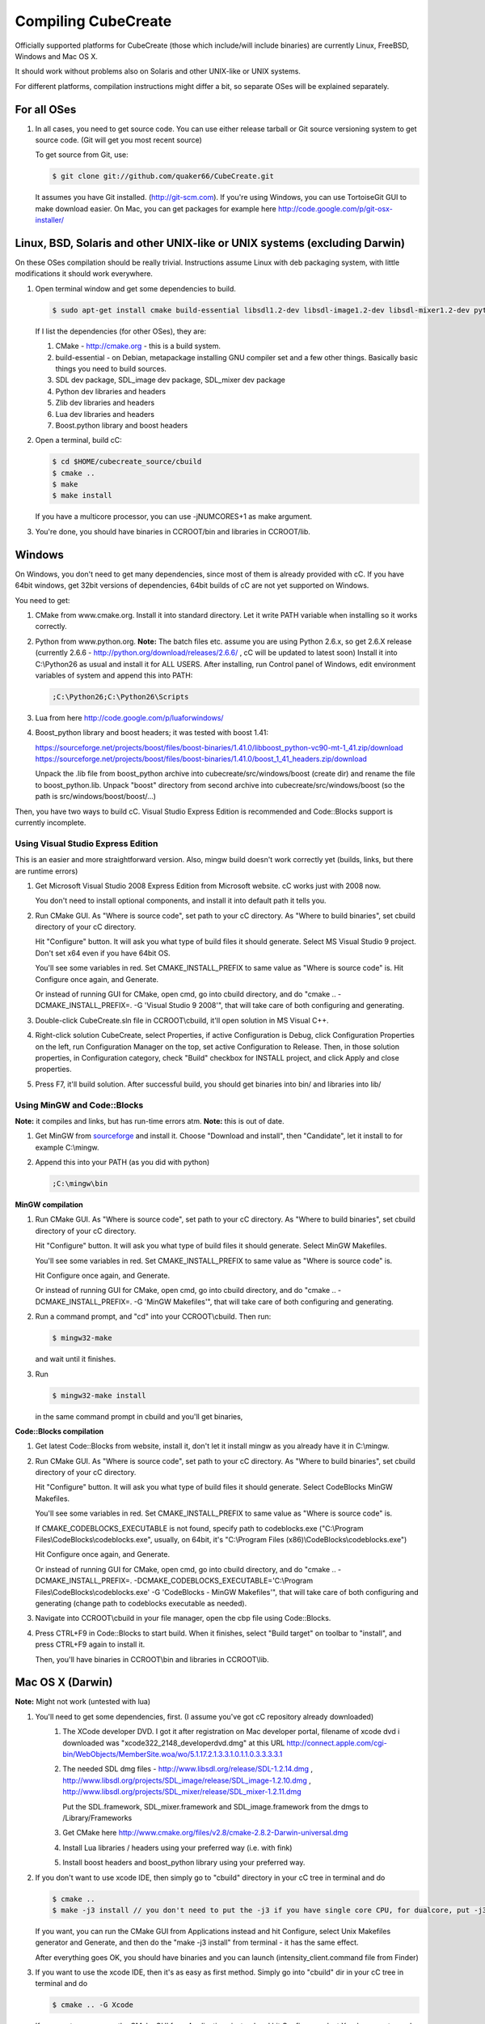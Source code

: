 
Compiling CubeCreate
********************

Officially supported platforms for CubeCreate (those which include/will include binaries) are currently Linux, FreeBSD, Windows and Mac OS X.

It should work without problems also on Solaris and other UNIX-like or UNIX systems.

For different platforms, compilation instructions might differ a bit, so separate OSes will be explained separately.

For all OSes
============

1. In all cases, you need to get source code. 
   You can use either release tarball or Git source versioning system to get source code.
   (Git will get you most recent source)

   To get source from Git, use:

   .. code-block :: bash

       $ git clone git://github.com/quaker66/CubeCreate.git

   It assumes you have Git installed. (http://git-scm.com).
   If you're using Windows, you can use TortoiseGit GUI to make download easier.
   On Mac, you can get packages for example here http://code.google.com/p/git-osx-installer/

Linux, BSD, Solaris and other UNIX-like or UNIX systems (excluding Darwin)
==========================================================================

On these OSes compilation should be really trivial.
Instructions assume Linux with deb packaging system,
with little modifications it should work everywhere.

1. Open terminal window and get some dependencies to build.

   .. code-block :: bash

       $ sudo apt-get install cmake build-essential libsdl1.2-dev libsdl-image1.2-dev libsdl-mixer1.2-dev python-dev zlib1g-dev liblua5.1-dev libboost-python-dev

   If I list the dependencies (for other OSes), they are:

   1. CMake - http://cmake.org - this is a build system.
   2. build-essential - on Debian, metapackage installing GNU compiler set and a few other things.
      Basically basic things you need to build sources.
   3. SDL dev package, SDL_image dev package, SDL_mixer dev package
   4. Python dev libraries and headers
   5. Zlib dev libraries and headers
   6. Lua dev libraries and headers
   7. Boost.python library and boost headers

2. Open a terminal, build cC:

   .. code-block :: bash

       $ cd $HOME/cubecreate_source/cbuild
       $ cmake ..
       $ make
       $ make install

   If you have a multicore processor, you can use -jNUMCORES+1 as make argument.

3. You're done, you should have binaries in CCROOT/bin and libraries in CCROOT/lib.

Windows
=======

On Windows, you don't need to get many dependencies, since most of them is already provided with cC.
If you have 64bit windows, get 32bit versions of dependencies, 64bit builds of cC are not yet supported on Windows.

You need to get:

1. CMake from www.cmake.org. Install it into standard directory. Let it write PATH variable when installing so it works correctly.
2. Python from www.python.org. **Note:** The batch files etc. assume
   you are using Python 2.6.x, so get 2.6.X release (currently 2.6.6 - http://python.org/download/releases/2.6.6/ , cC will be updated to latest soon)
   Install it into C:\\Python26 as usual and install it for ALL USERS.
   After installing, run Control panel of Windows, edit environment variables of system and append this into PATH:

   .. code-block :: bash

       ;C:\Python26;C:\Python26\Scripts

3. Lua from here http://code.google.com/p/luaforwindows/
4. Boost_python library and boost headers; it was tested with boost 1.41:

   https://sourceforge.net/projects/boost/files/boost-binaries/1.41.0/libboost_python-vc90-mt-1_41.zip/download
   https://sourceforge.net/projects/boost/files/boost-binaries/1.41.0/boost_1_41_headers.zip/download

   Unpack the .lib file from boost_python archive into cubecreate/src/windows/boost (create dir) and rename the file to boost_python.lib.
   Unpack "boost" directory from second archive into cubecreate/src/windows/boost (so the path is src/windows/boost/boost/...)

Then, you have two ways to build cC. Visual Studio Express Edition is recommended and Code::Blocks support is currently incomplete.

Using Visual Studio Express Edition
-----------------------------------

This is an easier and more straightforward version. Also, mingw build doesn't work correctly yet
(builds, links, but there are runtime errors)

1. Get Microsoft Visual Studio 2008 Express Edition from Microsoft website. cC works just with 2008 now.

   You don't need to install optional components, and install it into default path it tells you.

2. Run CMake GUI. As "Where is source code", set path to your cC directory. As "Where to build binaries",
   set cbuild directory of your cC directory.

   Hit "Configure" button. It will ask you what type of build files it should generate.
   Select MS Visual Studio 9 project. Don't set x64 even if you have 64bit OS.

   You'll see some variables in red. Set CMAKE_INSTALL_PREFIX to same value as "Where is source code" is.
   Hit Configure once again, and Generate.

   Or instead of running GUI for CMake, open cmd, go into cbuild directory, and do "cmake .. -DCMAKE_INSTALL_PREFIX=. -G 'Visual Studio 9 2008'",
   that will take care of both configuring and generating.

3. Double-click CubeCreate.sln file in CCROOT\\cbuild, it'll open solution in MS Visual C++.

4. Right-click solution CubeCreate, select Properties, if active Configuration is Debug,
   click Configuration Properties on the left, run Configuration Manager on the top, set active
   Configuration to Release. Then, in those solution properties, in Configuration category, check "Build" checkbox for
   INSTALL project, and click Apply and close properties.

5. Press F7, it'll build solution. After successful build, you should get binaries into bin/ and libraries into lib/

Using MinGW and Code::Blocks
----------------------------

**Note:** it compiles and links, but has run-time errors atm.
**Note:** this is out of date.

1. Get MinGW from `sourceforge <http://sourceforge.net/projects/mingw/files/Automated MinGW Installer/MinGW 5.1.6/MinGW-5.1.6.exe/download>`_ and install it.
   Choose "Download and install", then "Candidate", let it install to for example C:\\mingw.

2. Append this into your PATH (as you did with python)

   .. code-block :: bash

       ;C:\mingw\bin

**MinGW compilation**

1. Run CMake GUI. As "Where is source code", set path to your cC directory. As "Where to build binaries",
   set cbuild directory of your cC directory.

   Hit "Configure" button. It will ask you what type of build files it should generate.
   Select MinGW Makefiles.

   You'll see some variables in red. Set CMAKE_INSTALL_PREFIX to same value as "Where is source code" is.

   Hit Configure once again, and Generate.

   Or instead of running GUI for CMake, open cmd, go into cbuild directory, and do "cmake .. -DCMAKE_INSTALL_PREFIX=. -G 'MinGW Makefiles'",
   that will take care of both configuring and generating.

2. Run a command prompt, and "cd" into your CCROOT\\cbuild. Then run:

   .. code-block :: bash

       $ mingw32-make

   and wait until it finishes.

3. Run

   .. code-block :: bash

       $ mingw32-make install

   in the same command prompt in cbuild and you'll get binaries,

**Code::Blocks compilation**

1. Get latest Code::Blocks from website, install it,
   don't let it install mingw as you already have it in C:\\mingw.

2. Run CMake GUI. As "Where is source code", set path to your cC directory. As "Where to build binaries",
   set cbuild directory of your cC directory.

   Hit "Configure" button. It will ask you what type of build files it should generate.
   Select CodeBlocks MinGW Makefiles.

   You'll see some variables in red. Set CMAKE_INSTALL_PREFIX to same value as "Where is source code" is.

   If CMAKE_CODEBLOCKS_EXECUTABLE is not found, specify path to codeblocks.exe
   ("C:\\Program Files\\CodeBlocks\\codeblocks.exe", usually, on 64bit, it's "C:\\Program Files (x86)\\CodeBlocks\\codeblocks.exe")

   Hit Configure once again, and Generate.

   Or instead of running GUI for CMake, open cmd, go into cbuild directory, and do
   "cmake .. -DCMAKE_INSTALL_PREFIX=. -DCMAKE_CODEBLOCKS_EXECUTABLE='C:\\Program Files\\CodeBlocks\\codeblocks.exe' -G 'CodeBlocks - MinGW Makefiles'",
   that will take care of both configuring and generating (change path to codeblocks executable as needed).

3. Navigate into CCROOT\\cbuild in your file manager, open the cbp file using Code::Blocks.

4. Press CTRL+F9 in Code::Blocks to start build.
   When it finishes, select "Build target" on toolbar to "install",
   and press CTRL+F9 again to install it.

   Then, you'll have binaries in CCROOT\\bin and libraries in CCROOT\\lib.

Mac OS X (Darwin)
=================

**Note:** Might not work (untested with lua)

1. You'll need to get some dependencies, first. (I assume you've got cC repository already downloaded)
    1. The XCode developer DVD. I got it after registration on Mac developer portal, filename of xcode dvd i downloaded was "xcode322_2148_developerdvd.dmg"
       at this URL http://connect.apple.com/cgi-bin/WebObjects/MemberSite.woa/wo/5.1.17.2.1.3.3.1.0.1.1.0.3.3.3.3.1
    2. The needed SDL dmg files - http://www.libsdl.org/release/SDL-1.2.14.dmg , 
       http://www.libsdl.org/projects/SDL_image/release/SDL_image-1.2.10.dmg , 
       http://www.libsdl.org/projects/SDL_mixer/release/SDL_mixer-1.2.11.dmg
       
       Put the SDL.framework, SDL_mixer.framework and SDL_image.framework from the dmgs to /Library/Frameworks
    3. Get CMake here http://www.cmake.org/files/v2.8/cmake-2.8.2-Darwin-universal.dmg
    4. Install Lua libraries / headers using your preferred way (i.e. with fink)
    5. Install boost headers and boost_python library using your preferred way.

2. If you don't want to use xcode IDE, then simply go to "cbuild" directory in your cC tree in terminal and do

   .. code-block :: bash

       $ cmake ..
       $ make -j3 install // you don't need to put the -j3 if you have single core CPU, for dualcore, put -j3, for quad, -j5 (numcores + 1)

   If you want, you can run the CMake GUI from Applications instead and hit Configure, select Unix Makefiles generator and Generate,
   and then do the "make -j3 install" from terminal - it has the same effect.

   After everything goes OK, you should have binaries and you can launch (intensity_client.command file from Finder)

3. If you want to use the xcode IDE, then it's as easy as first method. Simply go into "cbuild" dir in your cC tree in terminal and do

   .. code-block :: bash

       $ cmake .. -G Xcode

   If you want, you can run the CMake GUI from Applications instead and hit Configure, select Xcode generator and Generate instead.

   After having things generated, go to cbuild directory in Finder and open the xcodeproj file. In combobox on top left, set Active Configuration
   to Release in order to get proper binaries. Then, in the tree on the left, open Targets tree, right-click ALL_BUILD, and select "Build ALL_BUILD".
   Then wait some time and after it's built, right-click target "install" and select "Build install"

   Then, you should have binaries in your bin/ and lib/ directories same as with normal "make" building. Then, just run cC.
